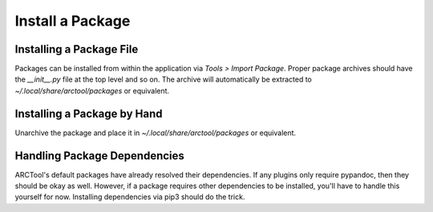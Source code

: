 Install a Package
=================

Installing a Package File
-------------------------

Packages can be installed from within the application via *Tools > Import
Package*. Proper package archives should have the `__init__.py` file at the
top level and so on. The archive will automatically be extracted to 
`~/.local/share/arctool/packages` or equivalent.

Installing a Package by Hand
----------------------------

Unarchive the package and place it in `~/.local/share/arctool/packages` or
equivalent.

Handling Package Dependencies
-----------------------------

ARCTool's default packages have already resolved their dependencies. If any
plugins only require pypandoc, then they should be okay as well. However, if a
package requires other dependencies to be installed, you'll have to handle this
yourself for now. Installing dependencies via pip3 should do the trick.